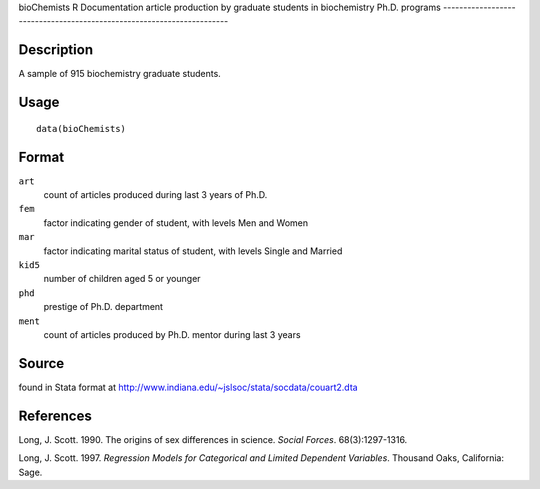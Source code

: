 bioChemists
R Documentation
article production by graduate students in biochemistry Ph.D. programs
----------------------------------------------------------------------

Description
~~~~~~~~~~~

A sample of 915 biochemistry graduate students.

Usage
~~~~~

::

    data(bioChemists)

Format
~~~~~~

``art``
    count of articles produced during last 3 years of Ph.D.

``fem``
    factor indicating gender of student, with levels Men and Women

``mar``
    factor indicating marital status of student, with levels Single and
    Married

``kid5``
    number of children aged 5 or younger

``phd``
    prestige of Ph.D. department

``ment``
    count of articles produced by Ph.D. mentor during last 3 years


Source
~~~~~~

found in Stata format at
`http://www.indiana.edu/~jslsoc/stata/socdata/couart2.dta <http://www.indiana.edu/~jslsoc/stata/socdata/couart2.dta>`_

References
~~~~~~~~~~

Long, J. Scott. 1990. The origins of sex differences in science.
*Social Forces*. 68(3):1297-1316.

Long, J. Scott. 1997.
*Regression Models for Categorical and Limited Dependent Variables*.
Thousand Oaks, California: Sage.


